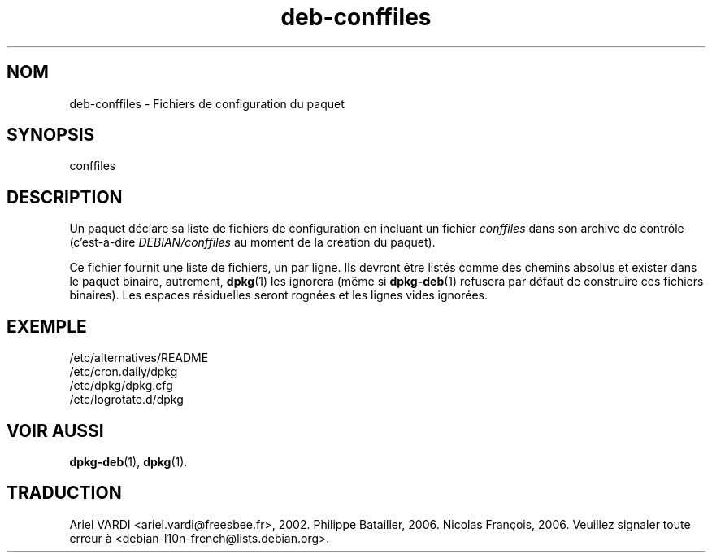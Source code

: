 .\" dpkg manual page - deb-conffiles(5)
.\"
.\" Copyright © 2016-2017 Guillem Jover <guillem@debian.org>
.\"
.\" This is free software; you can redistribute it and/or modify
.\" it under the terms of the GNU General Public License as published by
.\" the Free Software Foundation; either version 2 of the License, or
.\" (at your option) any later version.
.\"
.\" This is distributed in the hope that it will be useful,
.\" but WITHOUT ANY WARRANTY; without even the implied warranty of
.\" MERCHANTABILITY or FITNESS FOR A PARTICULAR PURPOSE.  See the
.\" GNU General Public License for more details.
.\"
.\" You should have received a copy of the GNU General Public License
.\" along with this program.  If not, see <https://www.gnu.org/licenses/>.
.
.\"*******************************************************************
.\"
.\" This file was generated with po4a. Translate the source file.
.\"
.\"*******************************************************************
.TH deb\-conffiles 5 2019-03-25 1.19.6 "suite dpkg"
.nh
.SH NOM
deb\-conffiles \- Fichiers de configuration du paquet
.
.SH SYNOPSIS
conffiles
.
.SH DESCRIPTION
Un paquet d\('eclare sa liste de fichiers de configuration en incluant un
fichier \fIconffiles\fP dans son archive de contr\(^ole (c'est\-\(`a\-dire
\fIDEBIAN/conffiles\fP au moment de la cr\('eation du paquet).
.PP
Ce fichier fournit une liste de fichiers, un par ligne. Ils devront \(^etre
list\('es comme des chemins absolus et exister dans le paquet binaire,
autrement, \fBdpkg\fP(1) les ignorera (m\(^eme si \fBdpkg\-deb\fP(1) refusera par
d\('efaut de construire ces fichiers binaires). Les espaces r\('esiduelles seront
rogn\('ees et les lignes vides ignor\('ees.
.
.SH EXEMPLE
.nf
/etc/alternatives/README
/etc/cron.daily/dpkg
/etc/dpkg/dpkg.cfg
/etc/logrotate.d/dpkg
.fi
.
.SH "VOIR AUSSI"
\fBdpkg\-deb\fP(1), \fBdpkg\fP(1).
.SH TRADUCTION
Ariel VARDI <ariel.vardi@freesbee.fr>, 2002.
Philippe Batailler, 2006.
Nicolas Fran\(,cois, 2006.
Veuillez signaler toute erreur \(`a <debian\-l10n\-french@lists.debian.org>.
